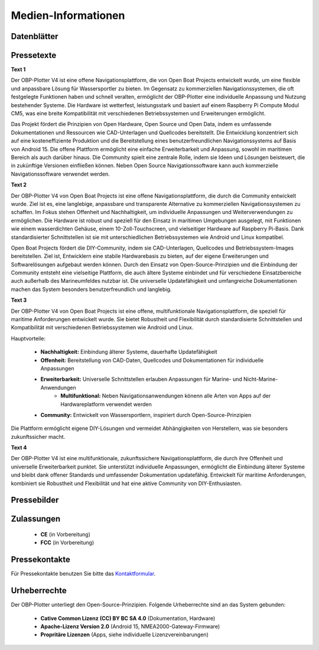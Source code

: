 Medien-Informationen
====================

Datenblätter
------------

Pressetexte
-----------

**Text 1**

Der OBP-Plotter V4 ist eine offene Navigationsplattform, die von Open Boat Projects entwickelt wurde, um eine flexible und anpassbare Lösung für Wassersportler zu bieten. Im Gegensatz zu kommerziellen Navigationssystemen, die oft festgelegte Funktionen haben und schnell veralten, ermöglicht der OBP-Plotter eine individuelle Anpassung und Nutzung bestehender Systeme. Die Hardware ist wetterfest, leistungsstark und basiert auf einem Raspberry Pi Compute Modul CM5, was eine breite Kompatibilität mit verschiedenen Betriebssystemen und Erweiterungen ermöglicht.

Das Projekt fördert die Prinzipien von Open Hardware, Open Source und Open Data, indem es umfassende Dokumentationen und Ressourcen wie CAD-Unterlagen und Quellcodes bereitstellt. Die Entwicklung konzentriert sich auf eine kosteneffiziente Produktion und die Bereitstellung eines benutzerfreundlichen Navigationssystems auf Basis von Android 15. Die offene Plattform ermöglicht eine einfache Erweiterbarkeit und Anpassung, sowohl im maritimen Bereich als auch darüber hinaus. Die Community spielt eine zentrale Rolle, indem sie Ideen und Lösungen beisteuert, die in zukünftige Versionen einfließen können. Neben Open Source Navigationssoftware kann auch kommerzielle Navigationssoftware verwendet werden.

**Text 2**

Der OBP-Plotter V4 von Open Boat Projects ist eine offene Navigationsplattform, die durch die Community entwickelt wurde. Ziel ist es, eine langlebige, anpassbare und transparente Alternative zu kommerziellen Navigationssystemen zu schaffen. Im Fokus stehen Offenheit und Nachhaltigkeit, um individuelle Anpassungen und Weiterverwendungen zu ermöglichen. Die Hardware ist robust und speziell für den Einsatz in maritimen Umgebungen ausgelegt, mit Funktionen wie einem wasserdichten Gehäuse, einem 10-Zoll-Touchscreen, und vielseitiger Hardware auf Raspberry Pi-Basis. Dank standardisierter Schnittstellen ist sie mit unterschiedlichen Betriebssystemen wie Android und Linux kompatibel.

Open Boat Projects fördert die DIY-Community, indem sie CAD-Unterlagen, Quellcodes und Betriebssystem-Images bereitstellen. Ziel ist, Entwicklern eine stabile Hardwarebasis zu bieten, auf der eigene Erweiterungen und Softwarelösungen aufgebaut werden können. Durch den Einsatz von Open-Source-Prinzipien und die Einbindung der Community entsteht eine vielseitige Plattform, die auch ältere Systeme einbindet und für verschiedene Einsatzbereiche auch außerhalb des Marineumfeldes nutzbar ist. Die universelle Updatefähigkeit und umfangreiche Dokumentationen machen das System besonders benutzerfreundlich und langlebig.

**Text 3**

Der OBP-Plotter V4 von Open Boat Projects ist eine offene, multifunktionale Navigationsplattform, die speziell für maritime Anforderungen entwickelt wurde. Sie bietet Robustheit und Flexibilität durch standardisierte Schnittstellen und Kompatibilität mit verschiedenen Betriebssystemen wie Android und Linux.

Hauptvorteile:

    * **Nachhaltigkeit:** Einbindung älterer Systeme, dauerhafte Updatefähigkeit
    * **Offenheit:** Bereitstellung von CAD-Daten, Quellcodes und Dokumentationen für individuelle Anpassungen
    * **Erweiterbarkeit:** Universelle Schnittstellen erlauben Anpassungen für Marine- und Nicht-Marine-Anwendungen
	* **Multifunktional:** Neben Navigationsanwendungen könenn alle Arten von Apps auf der Hardwareplatform verwendet werden
    * **Community:** Entwickelt von Wassersportlern, inspiriert durch Open-Source-Prinzipien

Die Plattform ermöglicht eigene DIY-Lösungen und vermeidet Abhängigkeiten von Herstellern, was sie besonders zukunftssicher macht.

**Text 4**

Der OBP-Plotter V4 ist eine multifunktionale, zukunftssichere Navigationsplattform, die durch ihre Offenheit und universelle Erweiterbarkeit punktet. Sie unterstützt individuelle Anpassungen, ermöglicht die Einbindung älterer Systeme und bleibt dank offener Standards und umfassender Dokumentation updatefähig. Entwickelt für maritime Anforderungen, kombiniert sie Robustheit und Flexibilität und hat eine aktive Community von DIY-Enthusiasten.

Pressebilder
------------

Zulassungen
-----------

	* **CE** (in Vorbereitung)
	* **FCC** (in Vorbereitung)

Pressekontakte
--------------

Für Pressekontakte benutzen Sie bitte das `Kontaktformular`_.

.. _Kontaktformular: https://open-boat-projects.org/de/kontakt/

Urheberrechte
-------------

Der OBP-Plotter unterliegt den Open-Source-Prinzipien. Folgende Urheberrechte sind an das System gebunden:

	* **Cative Common Lizenz (CC) BY BC SA 4.0** (Dokumentation, Hardware)
	* **Apache-Lizenz Version 2.0** (Android 15, NMEA2000-Gateway-Firmware)
	* **Propritäre Lizenzen** (Apps, siehe individuelle Lizenzvereinbarungen)
